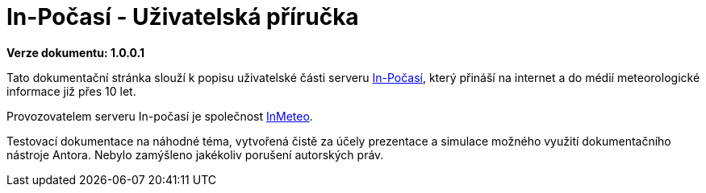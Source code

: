 :moduledir: ..
:attachmentsdir: {moduledir}\attachments
:examplesdir: {moduledir}\examples
:imagesdir: {moduledir}\images
:partialsdir: {moduledir}\partials

= In-Počasí - Uživatelská příručka

*Verze dokumentu: 1.0.0.1*

Tato dokumentační stránka slouží k popisu uživatelské části serveru https://www.in-pocasi.cz/[In-Počasí], který přináší na internet a do médií meteorologické informace již přes 10 let.

Provozovatelem serveru In-počasí je společnost https://www.inmeteo.cz/[InMeteo].

Testovací dokumentace na náhodné téma, vytvořená čistě za účely prezentace a simulace možného využití dokumentačního nástroje Antora. Nebylo zamýšleno jakékoliv porušení autorských práv.
